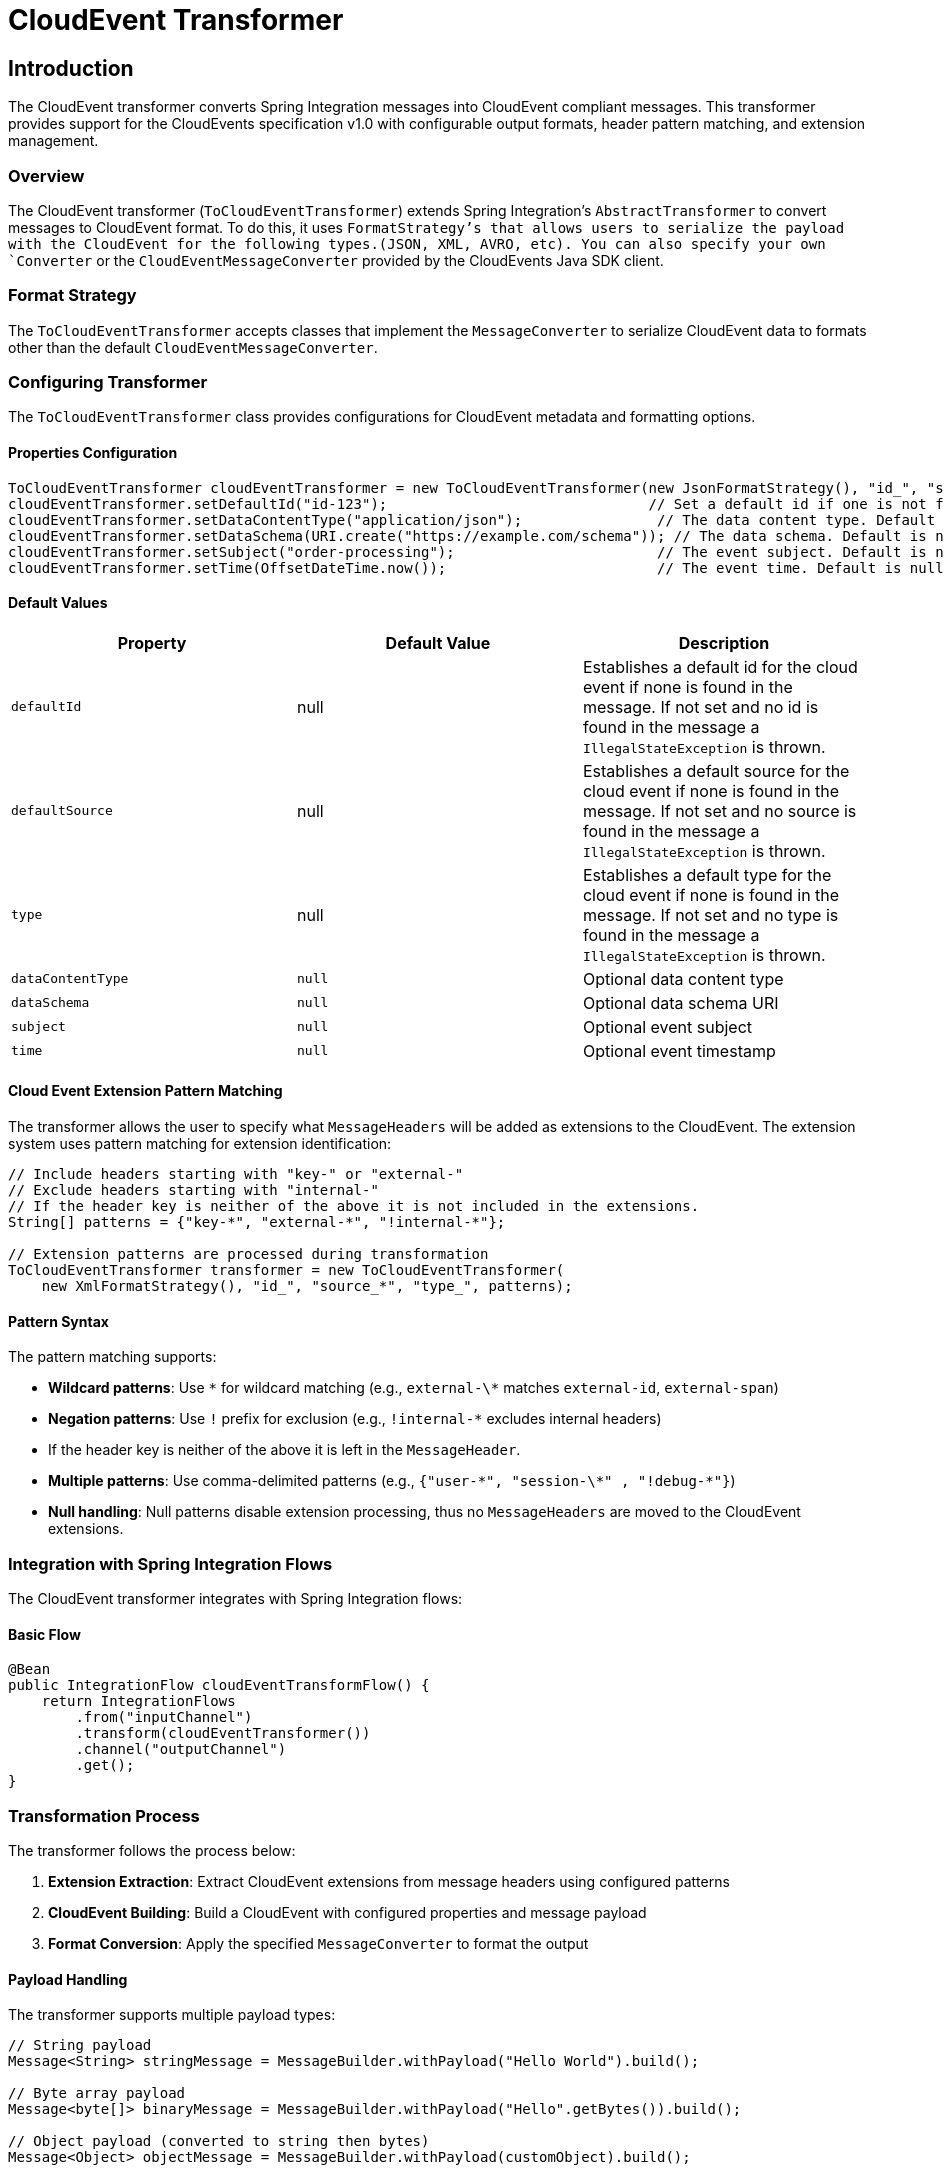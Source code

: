 [[cloudevents-transformer]]

= CloudEvent Transformer

[[introduction]]
== Introduction

The CloudEvent transformer converts Spring Integration messages into CloudEvent compliant messages.
This transformer provides  support for the CloudEvents specification v1.0 with configurable output formats, header pattern matching, and extension management.

[[cloudevent-transformer-overview]]
=== Overview

The CloudEvent transformer (`ToCloudEventTransformer`) extends Spring Integration's `AbstractTransformer` to convert messages to CloudEvent format.
To do this, it uses `FormatStrategy`'s that allows users to serialize the payload with the CloudEvent for the following types.(JSON, XML, AVRO, etc).
You can also specify your own `Converter` or the `CloudEventMessageConverter` provided by the CloudEvents Java SDK client.

[[cloudevent-transformer-conversion-types]]
=== Format Strategy

The `ToCloudEventTransformer` accepts classes that implement the `MessageConverter`  to serialize CloudEvent data to formats other than the default `CloudEventMessageConverter`.

[[configure-transformer]]
=== Configuring Transformer

The `ToCloudEventTransformer` class provides configurations for CloudEvent metadata and formatting options.

==== Properties Configuration

[source,java]
----
ToCloudEventTransformer cloudEventTransformer = new ToCloudEventTransformer(new JsonFormatStrategy(), "id_", "source_*", "type_", patterns);
cloudEventTransformer.setDefaultId("id-123");                               // Set a default id if one is not found in message.
cloudEventTransformer.setDataContentType("application/json");                // The data content type. Default is null.
cloudEventTransformer.setDataSchema(URI.create("https://example.com/schema")); // The data schema. Default is null.
cloudEventTransformer.setSubject("order-processing");                        // The event subject. Default is null.
cloudEventTransformer.setTime(OffsetDateTime.now());                         // The event time. Default is null.
----

[[cloudevent-properties-defaults]]
==== Default Values

|===
| Property | Default Value | Description

| `defaultId`
| null
| Establishes a default id for the cloud event if none is found in the message.  If not set and no id is found in the message a `IllegalStateException` is thrown.

| `defaultSource`
| null
| Establishes a default source for the cloud event if none is found in the message.  If not set and no source is found in the message a `IllegalStateException` is thrown.

| `type`
| null
| Establishes a default type for the cloud event if none is found in the message.  If not set and no type is found in the message a `IllegalStateException` is thrown.

| `dataContentType`
| `null`
| Optional data content type

| `dataSchema`
| `null`
| Optional data schema URI

| `subject`
| `null`
| Optional event subject

| `time`
| `null`
| Optional event timestamp
|===

[[cloudevent-extensions-pattern-matching]]
==== Cloud Event Extension Pattern Matching

The transformer allows the user to specify what `MessageHeaders` will be added as extensions to the CloudEvent.  The extension system uses pattern matching for extension identification:

[source,java]
----
// Include headers starting with "key-" or "external-"
// Exclude headers starting with "internal-"
// If the header key is neither of the above it is not included in the extensions.
String[] patterns = {"key-*", "external-*", "!internal-*"};

// Extension patterns are processed during transformation
ToCloudEventTransformer transformer = new ToCloudEventTransformer(
    new XmlFormatStrategy(), "id_", "source_*", "type_", patterns);
----

[[cloudevent-extensions-pattern-syntax]]
==== Pattern Syntax

The pattern matching supports:

* **Wildcard patterns**: Use `\*` for wildcard matching (e.g., `external-\*` matches `external-id`, `external-span`)
* **Negation patterns**: Use `!` prefix for exclusion (e.g., `!internal-*` excludes internal headers)
* If the header key is neither of the above it is left in the `MessageHeader`.
* **Multiple patterns**: Use comma-delimited patterns (e.g., `{"user-\*", "session-\*" , "!debug-*"}`)
* **Null handling**: Null patterns disable extension processing, thus no `MessageHeaders` are moved to the CloudEvent extensions.

[[cloudevent-transformer-integration]]
=== Integration with Spring Integration Flows

The CloudEvent transformer integrates with Spring Integration flows:

==== Basic Flow

[source,java]
----
@Bean
public IntegrationFlow cloudEventTransformFlow() {
    return IntegrationFlows
        .from("inputChannel")
        .transform(cloudEventTransformer())
        .channel("outputChannel")
        .get();
}
----

[[cloudevent-transformer-transformation-process]]
=== Transformation Process

The transformer follows the process below:

1. **Extension Extraction**: Extract CloudEvent extensions from message headers using configured patterns
2. **CloudEvent Building**: Build a CloudEvent with configured properties and message payload
3. **Format Conversion**: Apply the specified `MessageConverter` to format the output

==== Payload Handling

The transformer supports multiple payload types:

[source,java]
----
// String payload
Message<String> stringMessage = MessageBuilder.withPayload("Hello World").build();

// Byte array payload
Message<byte[]> binaryMessage = MessageBuilder.withPayload("Hello".getBytes()).build();

// Object payload (converted to string then bytes)
Message<Object> objectMessage = MessageBuilder.withPayload(customObject).build();
----

[[cloudevent-transformer-examples]]
=== Examples

[[cloudevent-transformer-example-basic]]
==== Basic Message Transformation

[source,java]
----
// Input message with headers
Message<String> inputMessage = MessageBuilder
    .withPayload("Hello CloudEvents")
    .setHeader("trace-id", "abc123")
    .setHeader("user-session", "session456")
    .setHeader("id_test", "123")
    .setHeader("source_test", "test-source")
    .setHeader("type_test", "test-type")
    .build();

// Transformer with extension patterns
ToCloudEventTransformer transformer = new ToCloudEventTransformer(
    new CloudEventMessageConverter(), "id_*", "source_*", "type_*", "trace-*");

// Transform to CloudEvent
Message<?> cloudEventMessage = transformer.transform(inputMessage);
----

